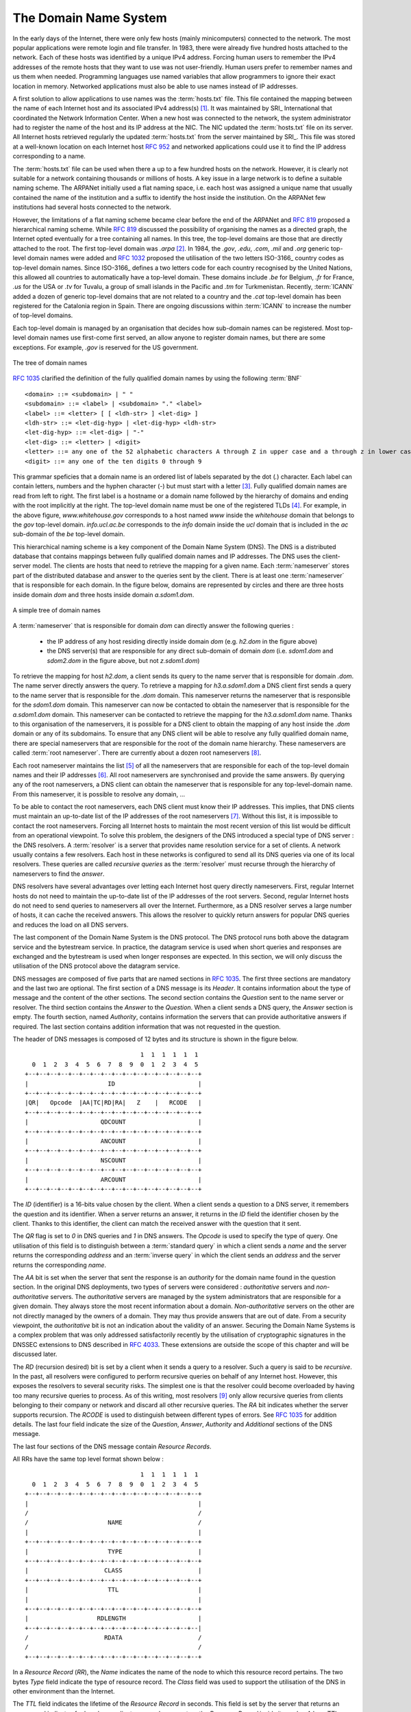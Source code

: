 .. _DNS:

The Domain Name System
======================

In the early days of the Internet, there were only few hosts (mainly minicomputers) connected to the network. The most popular applications were remote login and file transfer. In 1983, there were already five hundred hosts attached to the network. Each of these hosts was identified by a unique IPv4 address. Forcing human users to remember the IPv4 addresses of the remote hosts that they want to use was not user-friendly. Human users prefer to remember names and us them when needed. Programming languages use named variables that allow programmers to ignore their exact location in memory. Networked applications must also be able to use names instead of IP addresses. 

A first solution to allow applications to use names was the :term:`hosts.txt` file. This file contained the mapping between the name of each Internet host and its associated IPv4 address(s) [#fhosts]_. It was maintained by SRI_ International that coordinated the Network Information Center. When a new host was connected to the network, the system administrator had to register the name of the host and its IP address at the NIC. The NIC updated the :term:`hosts.txt` file on its server. All Internet hosts retrieved regularly the updated :term:`hosts.txt` from the server maintained by SRI_. This file was stored at a well-known location on each Internet host :rfc:`952` and networked applications could use it to find the IP address corresponding to a name. 

The :term:`hosts.txt` file can be used when there a up to a few hundred hosts on the network. However, it is clearly not suitable for a network containing thousands or millions of hosts. A key issue in a large network is to define a suitable naming scheme. The ARPANet initially used a flat naming space, i.e. each host was assigned a unique name that usually contained the name of the institution and a suffix to identify the host inside the institution. On the ARPANet few institutions had several hosts connected to the network. 

However, the limitations of a flat naming scheme became clear before the end of the ARPANet and :rfc:`819` proposed a hierarchical naming scheme. While :rfc:`819` discussed the possibility of organising the names as a directed graph, the Internet opted eventually for a tree containing all names. In this tree, the top-level domains are those that are directly attached to the root. The first top-level domain was `.arpa` [#fdnstimeline]_. In 1984, the `.gov`, `.edu`, `.com`, `.mil` and `.org` generic top-level domain names were added and :rfc:`1032` proposed the utilisation of the two letters ISO-3166_ country codes as top-level domain names. Since ISO-3166_ defines a two letters code for each country recognised by the United Nations, this allowed all countries to automatically have a top-level domain. These domains include `.be` for Belgium, `.fr` for France, `.us` for the USA or `.tv` for Tuvalu, a group of small islands in the Pacific and `.tm` for Turkmenistan. Recently, :term:`ICANN` added a dozen of generic top-level domains that are not related to a country and the `.cat` top-level domain has been registered for the Catalonia region in Spain. There are ongoing discussions within :term:`ICANN` to increase the number of top-level domains.

Each top-level domain is managed by an organisation that decides how sub-domain names can be registered. Most top-level domain names use first-come first served, an allow anyone to register domain names, but there are some exceptions. For example, `.gov` is reserved for the US government. 

.. figure:: png/app-fig-007-c.png
   :align: center
   :scale: 50 

   The tree of domain names

:rfc:`1035` clarified the definition of the fully qualified domain names by using the following :term:`BNF` :: 

 <domain> ::= <subdomain> | " "
 <subdomain> ::= <label> | <subdomain> "." <label>
 <label> ::= <letter> [ [ <ldh-str> ] <let-dig> ]
 <ldh-str> ::= <let-dig-hyp> | <let-dig-hyp> <ldh-str>
 <let-dig-hyp> ::= <let-dig> | "-"
 <let-dig> ::= <letter> | <digit>
 <letter> ::= any one of the 52 alphabetic characters A through Z in upper case and a through z in lower case
 <digit> ::= any one of the ten digits 0 through 9

This grammar speficies that a domain name is an ordered list of labels separated by the dot (`.`) character. Each label can contain letters, numbers and the hyphen character (`-`) but must start with a letter [#fidn]_. Fully qualified domain names are read from left to right. The first label is a hostname or a domain name followed by the hierarchy of domains and ending with the root implicitly at the right. The top-level domain name must be one of the registered TLDs [#ftld]_. For example, in the above figure, `www.whitehouse.gov` corresponds to a host named `www` inside the `whitehouse` domain that belongs to the `gov` top-level domain. `info.ucl.ac.be` corresponds to the `info` domain inside the `ucl` domain that is included in the `ac` sub-domain of the `be` top-level domain.

This hierarchical naming scheme is a key component of the Domain Name System (DNS). The DNS is a distributed database that contains mappings between fully qualified domain names and IP addresses. The DNS uses the client-server model. The clients are hosts that need to retrieve the mapping for a given name. Each :term:`nameserver` stores part of the distributed database and answer to the queries sent by the client. There is at least one :term:`nameserver` that is responsible for each domain. In the figure below, domains are represented by circles and there are three hosts inside domain `dom` and three hosts inside domain `a.sdom1.dom`. 

.. figure:: png/app-fig-006-c.png
   :align: center
   :scale: 50 

   A simple tree of domain names

A :term:`nameserver` that is responsible for domain `dom` can directly answer the following queries :
 
 - the IP address of any host residing directly inside domain `dom` (e.g. `h2.dom` in the figure above)
 - the DNS server(s) that are responsible for any direct sub-domain of domain `dom` (i.e. `sdom1.dom` and `sdom2.dom` in the figure above, but not `z.sdom1.dom`)

To retrieve the mapping for host `h2.dom`, a client sends its query to the name server that is responsible for domain `.dom`. The name server directly answers the query. To retrieve a mapping for `h3.a.sdom1.dom` a DNS client first sends a query to the name server that is responsible for the `.dom` domain. This nameserver returns the nameserver that is responsible for the `sdom1.dom` domain. This nameserver can now be contacted to obtain the nameserver that is responsible for the `a.sdom1.dom` domain. This nameserver can be contacted to retrieve the mapping for the `h3.a.sdom1.dom` name. Thanks to this organisation of the nameservers, it is possible for a DNS client to obtain the mapping of any host inside the `.dom` domain or any of its subdomains. To ensure that any DNS client will be able to resolve any fully qualified domain name, there are special nameservers that are responsible for the root of the domain name hierarchy. These nameservers are called :term:`root nameserver`. There are currently about a dozen root nameservers [#fdozen]_.   

Each root nameserver maintains the list [#froot]_ of all the nameservers that are responsible for each of the top-level domain names and their IP addresses [#frootv6]_. All root nameservers are synchronised and provide the same answers. By querying any of the root nameservers, a DNS client can obtain the nameserver that is responsible for any top-level-domain name. From this nameserver, it is possible to resolve any domain, ... 

To be able to contact the root nameservers, each DNS client must know their IP addresses. This implies, that DNS clients must maintain an up-to-date list of the IP addresses of the root nameservers [#fnamed.root]_. Without this list, it is impossible to contact the root nameservers. Forcing all Internet hosts to maintain the most recent version of this list would be difficult from an operational viewpoint. To solve this problem, the designers of the DNS introduced a special type of DNS server : the DNS resolvers. A :term:`resolver` is a server that provides name resolution service for a set of clients. A network usually contains a few resolvers. Each host in these networks is configured to send all its DNS queries via one of its local resolvers. These queries are called `recursive queries` as the :term:`resolver` must recurse through the hierarchy of nameservers to find the `answer`. 

DNS resolvers have several advantages over letting each Internet host query directly nameservers. First, regular Internet hosts do not need to maintain the up-to-date list of the IP addresses of the root servers. Second, regular Internet hosts do not need to send queries to nameservers all over the Internet. Furthermore, as a DNS resolver serves a large number of hosts, it can cache the received answers. This allows the resolver to quickly return answers for popular DNS queries and reduces the load on all DNS servers.  

The last component of the Domain Name System is the DNS protocol. The DNS protocol runs both above the datagram service and the bytestream service. In practice, the datagram service is used when short queries and responses are exchanged and the bytestream is used when longer responses are expected. In this section, we will only discuss the utilisation of the DNS protocol above the datagram service.

DNS messages are composed of five parts that are named sections in :rfc:`1035`. The first three sections are mandatory and the last two are optional. The first section of a DNS message is its `Header`. It contains information about the type of message and the content of the other sections. The second section contains the `Question` sent to the name server or resolver. The third section contains the `Answer` to the `Question`. When a client sends a DNS query, the `Answer` section is empty. The fourth section, named `Authority`, contains information the servers that can provide authoritative answers if required. The last section contains addition information that was not requested in the question.

The header of DNS messages is composed of 12 bytes and its structure is shown in the figure below.

::

                                    1  1  1  1  1  1
      0  1  2  3  4  5  6  7  8  9  0  1  2  3  4  5
    +--+--+--+--+--+--+--+--+--+--+--+--+--+--+--+--+
    |                      ID                       |
    +--+--+--+--+--+--+--+--+--+--+--+--+--+--+--+--+
    |QR|   Opcode  |AA|TC|RD|RA|   Z    |   RCODE   |
    +--+--+--+--+--+--+--+--+--+--+--+--+--+--+--+--+
    |                    QDCOUNT                    |
    +--+--+--+--+--+--+--+--+--+--+--+--+--+--+--+--+
    |                    ANCOUNT                    |
    +--+--+--+--+--+--+--+--+--+--+--+--+--+--+--+--+
    |                    NSCOUNT                    |
    +--+--+--+--+--+--+--+--+--+--+--+--+--+--+--+--+
    |                    ARCOUNT                    |
    +--+--+--+--+--+--+--+--+--+--+--+--+--+--+--+--+

The `ID` (identifier) is a 16-bits value chosen by the client. When a client sends a question to a DNS server, it remembers the question and its identifier. When a server returns an answer, it returns in the `ID` field the identifier chosen by the client. Thanks to this identifier, the client can match the received answer with the question that it sent. 

.. dns attacks http://www.cs.columbia.edu/~smb/papers/dnshack.ps
.. http://unixwiz.net/techtips/iguide-kaminsky-dns-vuln.html
.. http://www.secureworks.com/research/articles/dns-cache-poisoning

The `QR` flag is set to `0` in DNS queries and `1` in DNS answers. The `Opcode` is used to specify the type of query. One utilisation of this field is to distinguish between a :term:`standard query` in which a client sends a `name` and the server returns the corresponding `address` and an :term:`inverse query` in which the client sends an `address` and the server returns the corresponding `name`. 

The `AA` bit is set when the server that sent the response is an `authority` for the domain name found in the question section. In the original DNS deployments, two types of servers were considered : `authoritative` servers and `non-authoritative` servers. The `authoritative` servers are managed by the system administrators that are responsible for a given domain. They always store the most recent information about a domain. `Non-authoritative` servers on the other are not directly managed by the owners of a domain. They may thus provide answers that are out of date. From a security viewpoint, the `authoritative` bit is not an indication about the validity of an answer. Securing the Domain Name Systems is a complex problem that was only addressed satisfactorily recently by the utilisation of cryptographic signatures in the DNSSEC extensions to DNS described in :rfc:`4033`. These extensions are outside the scope of this chapter and will be discussed later. 

The `RD` (recursion desired) bit is set by a client when it sends a query to a resolver. Such a query is said to be `recursive`. In the past, all resolvers were configured to perform recursive queries on behalf of any Internet host. However, this exposes the resolvers to several security risks. The simplest one is that the resolver could become overloaded by having too many recursive queries to process. As of this writing, most resolvers [#f8888]_ only allow recursive queries from clients belonging to their company or network and discard all other recursive queries. The `RA` bit indicates whether the server supports recursion. The `RCODE` is used to distinguish between different types of errors. See :rfc:`1035`
for addition details. The last four field indicate the size of the `Question`, `Answer`, `Authority` and `Additional` sections of the DNS message.


The last four sections of the DNS message contain `Resource Records`. 


All RRs have the same top level format shown below :

::

                                    1  1  1  1  1  1
      0  1  2  3  4  5  6  7  8  9  0  1  2  3  4  5
    +--+--+--+--+--+--+--+--+--+--+--+--+--+--+--+--+
    |                                               |
    /                                               /
    /                      NAME                     /
    |                                               |
    +--+--+--+--+--+--+--+--+--+--+--+--+--+--+--+--+
    |                      TYPE                     |
    +--+--+--+--+--+--+--+--+--+--+--+--+--+--+--+--+
    |                     CLASS                     |
    +--+--+--+--+--+--+--+--+--+--+--+--+--+--+--+--+
    |                      TTL                      |
    |                                               |
    +--+--+--+--+--+--+--+--+--+--+--+--+--+--+--+--+
    |                   RDLENGTH                    |
    +--+--+--+--+--+--+--+--+--+--+--+--+--+--+--+--|
    /                     RDATA                     /
    /                                               /
    +--+--+--+--+--+--+--+--+--+--+--+--+--+--+--+--+

In a `Resource Record` (`RR`), the `Name` indicates the name of the node to which this resource record pertains. The two bytes `Type` field indicate the type of resource record. The `Class` field was used to support the utilisation of the DNS in other environment than the Internet. 

The `TTL` field indicates the lifetime of the `Resource Record` in seconds. This field is set by the server that returns an answer and indicates for how long a client or a resolver can store the `Resource Record` inside its cache. A long `TTL` indicates a stable `RR`. Some companies use short `TTL` values for mobile hosts and also when load must be spread among several servers.

The `RDLength` field is the size of the `RData` field that contains the information of the type specified in the `Type` field.

Several types of DNS RR are used in practice. The `A` type is used to encode the IPv4 address that corresponds to the specified name. The `AAAA` type is used to encode the IPv6 address that corresponds to the specified name. A `NS` record contains the name of the DNS server that is responsible for a given domain. `CNAME` (or canonical names) are used to define aliases. For example `www.example.com` Could be a `CNAME` for `pc12.example.com` that is the actual name of the server on which the web server for `www.example.com` runs. 

.. sidebar:: Reverse DNS and in-addr.arpa

 The DNS is mainly used to find the IP address that corresponds to a given name. However, it is sometimes useful to obtain the name that corresponds to an IP address. This done by using the `PTR` (`pointer`) `RR`. The `RData` part of a `PTR` `RR` contains the name while the `Name` part of the `RR` contains the IP address encoded in the `in-addr.arpa` domain. IPv4 addresses are encoded in the `in-addr.arpa` by reversing the four digits that compose the dotted decimal representation of the address. For example, consider IPv4 address `192.0.2.11`. The hostname associated to this address can be found by requesting the `PTR` `RR` that corresponds to `11.2.0.192.in-addr.arpa`. A similar solution is used to support IPv6 addresses, see :rfc:`3596`.

.. rubric:: Footnotes


.. [#fhosts] The :term:`hosts.txt` file is not maintained anymore. The snapshot retrieved on April 15th, 1984 is available from http://ftp.univie.ac.at/netinfo/netinfo/hosts.txt



.. [#fdnstimeline] See http://www.donelan.com/dnstimeline.html for a time line of DNS related developments. 

.. [#fidn] This specification evolved later to support domain names written by using other character sets than us-ASCII :rfc:`3490`. This extension is important to support other languages than English, but a detailed discussion is outside the scope of this document.

.. [#ftld] The official list of top-level domain names is maintained by IANA_ at http://data.iana.org/TLD/tlds-alpha-by-domain.txt Additional information about these domains may be found at http://en.wikipedia.org/wiki/List_of_Internet_top-level_domains

.. [#froot] A copy of the information maintained by each root nameserver is available at http://www.internic.net/zones/root.zone

.. [#frootv6] Until February 2008, the root DNS servers only had IPv4 addresses. IPv6 addresses were added to the root DNS servers slowly to avoid creating problems as discussed in http://www.icann.org/en/committees/security/sac018.pdf In 2010, several DNS root servers are still not reachable by using IPv6. 

.. [#fnamed.root] The current list of the IP addresses of the root nameservers is maintained at http://www.internic.net/zones/named.root . These IP addresses are stable and root nameservers seldom change their IP addresses. DNS resolvers must however maintain an up-to-date copy of this file. 

.. [#fdozen] There are currently 13 root servers. In practice, some of these root servers are themselves implemented as a set of distinct physical servers. See http://www.root-servers.org/ for more information about the physical location of these servers. 

.. [#f8888] Some DNS resolvers allow any host to send queries. OpenDNS_ and GoogleDNS_ are example of open resolvers.
